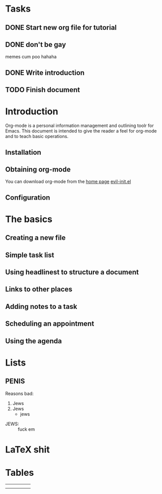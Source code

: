 #+STARTUP: latexpreview
#+OPTIONS: toc:nil
* Tasks
** DONE Start new org file for tutorial
   CLOSED: [2016-11-10 Thu 20:27]
** DONE don't be gay
   CLOSED: [2016-11-10 Thu 20:33]
   memes cum poo hahaha
** DONE Write introduction
   CLOSED: [2016-11-10 Thu 21:37]
** TODO Finish document 
SCHEDULED: <2016-11-11 Fri 23:00>

* Introduction

  Org-mode is a personal information management and outlining toolr for Emacs. This document is intended to give the reader a feel for org-mode and to teach basic operations.

** Installation
** Obtaining org-mode

   You can download org-mode from the [[http://reddit.com/r/mechanicalkeyboards][home page]]
   [[file:~/.df/emacs/.emacs.d/custom/evil-init.el::"oa"%20'org-agenda][evil-init.el]]
** Configuration
* The basics
** Creating a new file
** Simple task list
** Using headlinest to structure a document
** Links to other places
** Adding notes to a task
** Scheduling an appointment
** Using the agenda
* Lists
** PENIS
   
Reasons bad:
1. Jews
2. Jews
   + jews
- JEWS: :: fuck em
* LaTeX shit
\begin{math}
\frac{wangadoodle}{doodlepoodle_{\omega}}
\end{math}
* Tables
|   |   |   |   |   |
|---+---+---+---+---|
|   |   |   |   |   |
|---+---+---+---+---|
|   |   |   |   |   |

